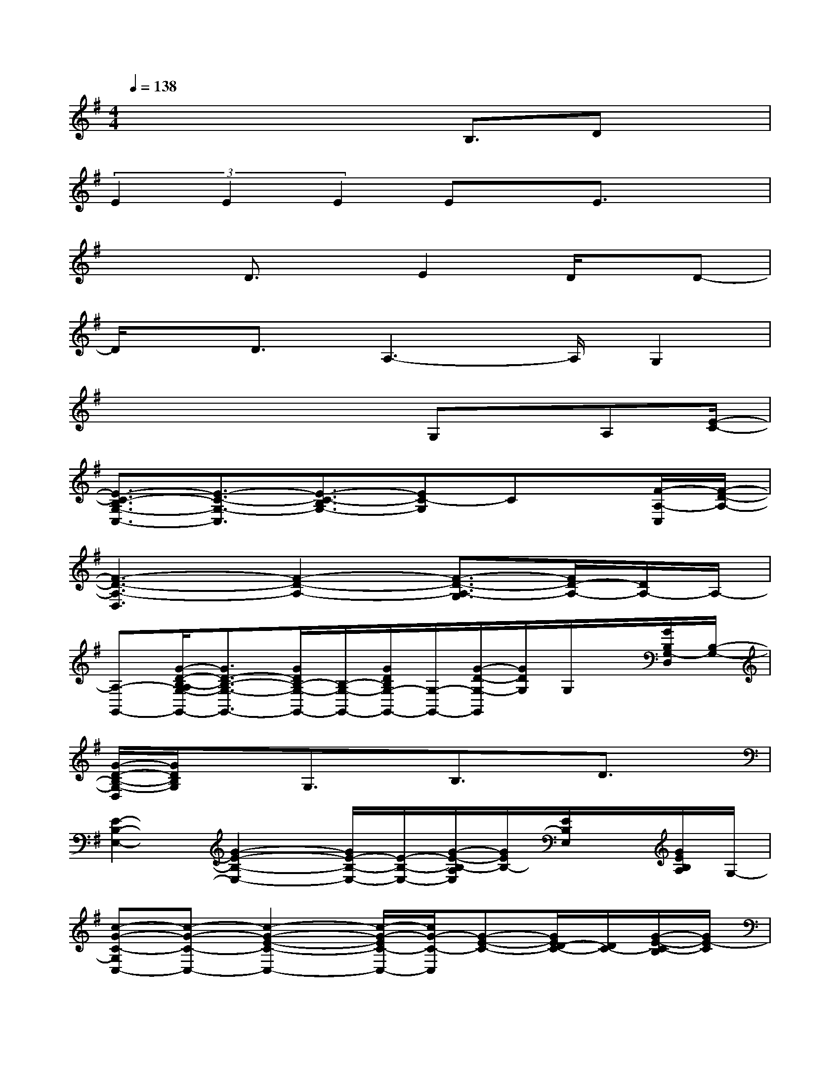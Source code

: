 X:1
T:
M:4/4
L:1/8
Q:1/4=138
K:G%1sharps
V:1
x4xB,3/2Dx/2|
(3E2E2E2Ex/2E3/2x|
x2D3/2x/2E2D/2x/2D-|
D/2x/2D3/2A,3-A,/2G,2|
x4xG,x/2A,[E/2-C/2-]|
[E3/2-C3/2-B,3/2G,3/2-C,3/2-][E3/2-C3/2-G,3/2-C,3/2][E3/2-C3/2-B,3/2G,3/2-][EC-G,]Cx/2[F/2-A,/2-C,/2][F/2-D/2-A,/2-]|
[F3-D3-A,3-D,3][F2-D2-A,2-][F3/2-D3/2-A,3/2-G,3/2][F/2D/2-A,/2-][D/2A,/2-]A,/2-|
[A,-G,,-][G/2-D/2-B,/2-A,/2G,/2-G,,/2-][G3/2D3/2-B,3/2-G,3/2-G,,3/2-][G/2D/2B,/2-G,/2-G,,/2-][B,/2-G,/2-G,,/2-][G/2D/2B,/2G,/2-G,,/2-][G,/2-G,,/2-][G/2-D/2-G,/2-G,,/2][G/2D/2G,/2]G,/2x/2[G/2B,/2G,/2-D,/2][B,/2-G,/2-]|
[G/2-D/2-B,/2-G,/2-D,/2][G/2D/2B,/2G,/2]xG,3/2x/2B,3/2x/2D3/2x/2|
[E2-B,2-E,2-][G2-E2-B,2-E,2-][G/2E/2-B,/2-E,/2-][E/2-B,/2-E,/2-][G/2-E/2-B,/2-A,/2E,/2][G/2E/2B,/2-][E/2B,/2E,/2]x/2[G/2E/2B,/2A,/2]G,/2-|
[c-G-C-G,C,-][c-G-C-C,-][c2-G2-E2-C2-C,2-][c/2-G/2-E/2C/2-C,/2-][c/2G/2-C/2-C,/2][G-E-C-][G/2E/2D/2-C/2-][D/2C/2-][G/2-E/2-C/2-B,/2][G/2E/2-C/2]|
[E-B,-E,-][E-D-B,-E,-][G/2-E/2-D/2B,/2-E,/2-][G/2-E/2-B,/2-E,/2-][G3/2E3/2-D3/2B,3/2-E,3/2-][E/2-B,/2-E,/2-][G/2-E/2-D/2-B,/2-E,/2][G/2E/2D/2B,/2-][B,/2-E,/2]B,/2[GE-B,]|
[E3/2C3/2-G,3/2-C,3/2-][C/2-G,/2-C,/2-][G2E2-C2-G,2-C,2-][E/2C/2-G,/2-C,/2-][C/2-G,/2C,/2-][G-EC-C,-][G/2E/2D/2C/2-C,/2-][C/2-C,/2-][G/2E/2C/2-B,/2C,/2]C/2|
[E/2-B,/2-E,/2-][E3/2-D3/2-B,3/2-E,3/2-][G/2-E/2-D/2B,/2-E,/2-][G3/2-E3/2-B,3/2-E,3/2-][G/2E/2-D/2B,/2-E,/2-][E/2-B,/2-E,/2-][G/2-E/2-D/2B,/2-E,/2-][G/2E/2-B,/2-E,/2-][E/2B,/2E,/2-][G/2E,/2][G/2E/2-D/2B,/2]E/2-|
[E/2C/2-G,/2-C,/2-][C3/2-G,3/2-C,3/2-][G2-E2-C2-G,2-C,2-][G/2E/2C/2-B,/2G,/2-C,/2-][C/2-G,/2-C,/2-][G/2-E/2-D/2-C/2-G,/2C,/2][GEDC-]C/2-[G/2E/2C/2B,/2-][B,/2A,/2-D,/2-]|
[D2-A,2-D,2-][A2-F2D2-A,2-D,2-][A/2D/2-A,/2-D,/2-][D/2-A,/2-D,/2-][AFD-A,-D,-][F/2D/2-A,/2-D,/2-][D/2-A,/2-D,/2-][AFD-A,-D,-]